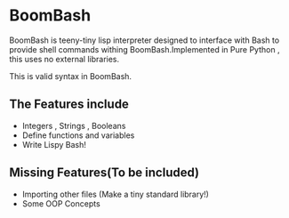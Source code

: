 * BoomBash
  BoomBash is teeny-tiny lisp interpreter designed to interface with Bash to provide shell commands withing BoomBash.Implemented in Pure Python , this uses no external libraries.
  
  This is valid syntax in BoomBash.



** The Features include
  - Integers , Strings , Booleans
  - Define functions and variables
  - Write Lispy Bash!
** Missing Features(To be included)
  - Importing other files (Make a tiny standard library!)
  - Some OOP Concepts


